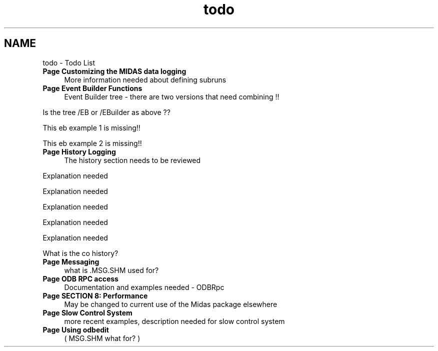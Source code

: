 .TH "todo" 3 "31 May 2012" "Version 2.3.0-0" "Midas" \" -*- nroff -*-
.ad l
.nh
.SH NAME
todo \- Todo List 
 
.IP "\fBPage \fBCustomizing the MIDAS data logging\fP \fP" 1c
More information needed about defining subruns
.PP
.PP
.PP
 
.IP "\fBPage \fBEvent Builder Functions\fP \fP" 1c
Event Builder tree - there are two versions that need combining !!
.PP
.PP
Is the tree /EB or /EBuilder as above ??
.PP
.PP
This eb example 1 is missing!!
.PP
.PP
This eb example 2 is missing!!
.PP
.PP
.PP
 
.IP "\fBPage \fBHistory Logging\fP \fP" 1c
The history section needs to be reviewed
.PP
.PP
Explanation needed  
.PP
.PP
Explanation needed
.PP
.PP
Explanation needed  
.PP
.PP
Explanation needed  
.PP
.PP
Explanation needed   
.PP
.PP
What is the co history?
.PP
 
.IP "\fBPage \fBMessaging\fP \fP" 1c
what is .MSG.SHM used for?
.PP
.PP
.PP
 
.IP "\fBPage \fBODB RPC access\fP \fP" 1c
Documentation and examples needed - ODBRpc
.PP
.PP
.PP
 
.IP "\fBPage \fBSECTION 8: Performance\fP \fP" 1c
May be changed to current use of the Midas package elsewhere
.PP
.PP
.PP
 
.IP "\fBPage \fBSlow Control System\fP \fP" 1c
more recent examples, description needed for slow control system
.PP
.PP
.PP
 
.IP "\fBPage \fBUsing odbedit\fP \fP" 1c
( MSG.SHM what for? )
.PP
.PP

